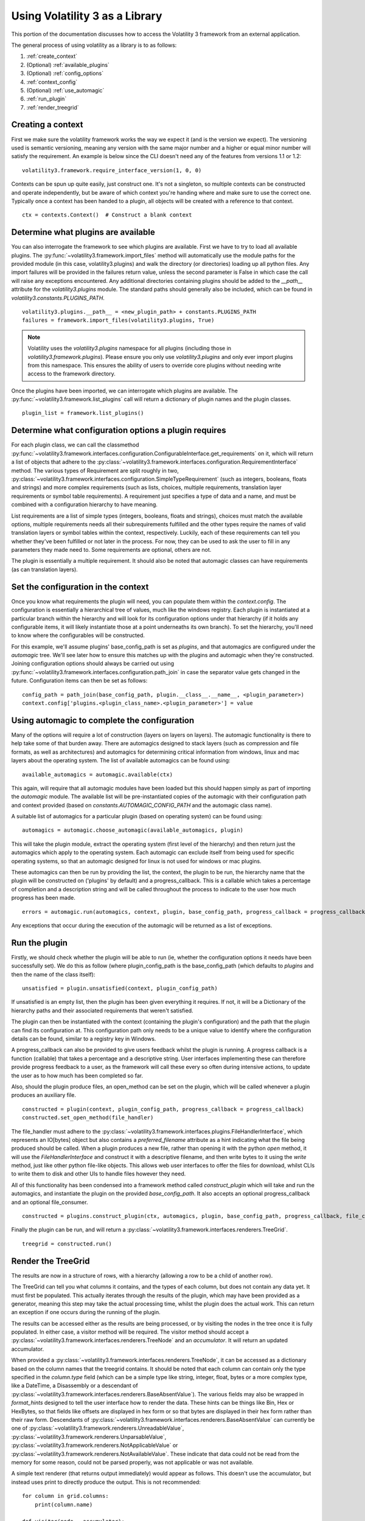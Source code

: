 Using Volatility 3 as a Library
===============================

This portion of the documentation discusses how to access the Volatility 3 framework from an external application.

The general process of using volatility as a library is to as follows:

1. :ref:`create_context`
2. (Optional) :ref:`available_plugins`
3. (Optional) :ref:`config_options`
4. :ref:`context_config`
5. (Optional) :ref:`use_automagic`
6. :ref:`run_plugin`
7. :ref:`render_treegrid`

.. _create_context:

Creating a context
------------------

First we make sure the volatility framework works the way we expect it (and is the version we expect).  The
versioning used is semantic versioning, meaning any version with the same major number and a higher or equal
minor number will satisfy the requirement.  An example is below since the CLI doesn't need any of the features
from versions 1.1 or 1.2:

::

        volatility3.framework.require_interface_version(1, 0, 0)

Contexts can be spun up quite easily, just construct one.  It's not a singleton, so multiple contexts can be
constructed and operate independently, but be aware of which context you're handing where and make sure to use
the correct one.  Typically once a context has been handed to a plugin, all objects will be created with a reference
to that context.

::

        ctx = contexts.Context()  # Construct a blank context

.. _available_plugins:

Determine what plugins are available
------------------------------------

You can also interrogate the framework to see which plugins are available.  First we have to try to load all
available plugins.  The :py:func:`~volatility3.framework.import_files` method will automatically use the module
paths for the provided module (in this case, volatility3.plugins) and walk the directory (or directories) loading up
all python files.  Any import failures will be provided in the failures return value, unless the second parameter is
False in which case the call will raise any exceptions encountered.  Any additional directories containing plugins
should be added to the `__path__` attribute for the `volatility3.plugins` module.  The standard paths should generally
also be included, which can be found in `volatility3.constants.PLUGINS_PATH`.

::

        volatility3.plugins.__path__ = <new_plugin_path> + constants.PLUGINS_PATH
        failures = framework.import_files(volatility3.plugins, True)

.. note::

    Volatility uses the `volatility3.plugins` namespace for all plugins (including those in `volatility3.framework.plugins`).
    Please ensure you only use `volatility3.plugins` and only ever import plugins from this namespace.
    This ensures the ability of users to override core plugins without needing write access to the framework directory.

Once the plugins have been imported, we can interrogate which plugins are available.  The
:py:func:`~volatility3.framework.list_plugins` call will
return a dictionary of plugin names and the plugin classes.

::

        plugin_list = framework.list_plugins()

.. _config_options:

Determine what configuration options a plugin requires
------------------------------------------------------

For each plugin class, we can call the classmethod 
:py:func:`~volatility3.framework.interfaces.configuration.ConfigurableInterface.get_requirements` on it, which will 
return a list of objects that adhere to the :py:class:`~volatility3.framework.interfaces.configuration.RequirementInterface` 
method.  The various types of Requirement are split roughly in two,
:py:class:`~volatility3.framework.interfaces.configuration.SimpleTypeRequirement` (such as integers, booleans, floats
and strings) and more complex requirements (such as lists, choices, multiple requirements, translation layer
requirements or symbol table requirements).  A requirement just specifies a type of data and a name, and must be
combined with a configuration hierarchy to have meaning.

List requirements are a list of simple types (integers, booleans, floats and strings), choices must match the available
options, multiple requirements needs all their subrequirements fulfilled and the other types require the names of
valid translation layers or symbol tables within the context, respectively.  Luckily, each of these requirements can
tell you whether they've been fulfilled or not later in the process.  For now, they can be used to ask the user to
fill in any parameters they made need to.  Some requirements are optional, others are not.

The plugin is essentially a multiple requirement.  It should also be noted that automagic classes can have requirements
(as can translation layers).

.. _context_config:

Set the configuration in the context
------------------------------------

Once you know what requirements the plugin will need, you can populate them within the `context.config`.
The configuration is essentially a hierarchical tree of values, much like the windows registry.
Each plugin is instantiated at a particular branch within the hierarchy and will look for its configuration
options under that hierarchy (if it holds any configurable items, it will likely instantiate those at a point
underneaths its own branch).  To set the hierarchy, you'll need to know where the configurables will be constructed.

For this example, we'll assume plugins' base_config_path is set as `plugins`, and that automagics are configured under
the `automagic` tree.  We'll see later how to ensure this matches up with the plugins and automagic when they're
constructed.  Joining configuration options should always be carried out using
:py:func:`~volatility3.framework.interfaces.configuration.path_join`
in case the separator value gets changed in the future.  Configuration items can then be set as follows:

::

    config_path = path_join(base_config_path, plugin.__class__.__name__, <plugin_parameter>)
    context.config['plugins.<plugin_class_name>.<plugin_parameter>'] = value

.. _use_automagic:

Using automagic to complete the configuration
---------------------------------------------

Many of the options will require a lot of construction (layers on layers on layers).  The automagic functionality
is there to help take some of that burden away.  There are automagics designed to stack layers (such as compression and
file formats, as well as architectures) and automagics for determining critical information from windows, linux and mac
layers about the operating system.  The list of available automagics can be found using:

::

    available_automagics = automagic.available(ctx)

This again, will require that all automagic modules have been loaded but this should happen simply as part of importing
the `automagic` module.  The available list will be pre-instantiated copies of the automagic with their configuration
path and context provided (based on `constants.AUTOMAGIC_CONFIG_PATH` and the automagic class name).

A suitable list of automagics for a particular plugin (based on operating system) can be found using:

::

    automagics = automagic.choose_automagic(available_automagics, plugin)

This will take the plugin module, extract the operating system (first level of the hierarchy) and then return just
the automagics which apply to the operating system.  Each automagic can exclude itself from being used for specific
operating systems, so that an automagic designed for linux is not used for windows or mac plugins.

These automagics can then be run by providing the list, the context, the plugin to be run, the hierarchy name that
the plugin will be constructed on ('plugins' by default) and a progress_callback.  This is a callable which takes
a percentage of completion and a description string and will be called throughout the process to indicate to the
user how much progress has been made.

::

    errors = automagic.run(automagics, context, plugin, base_config_path, progress_callback = progress_callback)

Any exceptions that occur during the execution of the automagic will be returned as a list of exceptions.

.. _run_plugin:

Run the plugin
--------------

Firstly, we should check whether the plugin will be able to run (ie, whether the configuration options it needs
have been successfully set).  We do this as follow (where plugin_config_path is the base_config_path (which defaults
to `plugins` and then the name of the class itself):

::

    unsatisfied = plugin.unsatisfied(context, plugin_config_path)

If unsatisfied is an empty list, then the plugin has been given everything it requires.  If not, it will be a
Dictionary of the hierarchy paths and their associated requirements that weren't satisfied.

The plugin can then be instantiated with the context (containing the plugin's configuration) and the path that the
plugin can find its configuration at.  This configuration path only needs to be a unique value to identify where the
configuration details can be found, similar to a registry key in Windows.

A progress_callback can also be provided to give users feedback whilst the plugin is running.  A progress callback
is a function (callable) that takes a percentage and a descriptive string.  User interfaces implementing these can
therefore provide progress feedback to a user, as the framework will call these every so often during intensive actions,
to update the user as to how much has been completed so far.

Also, should the plugin produce files, an open_method can be set on the plugin, which will be called whenever a plugin
produces an auxiliary file.

::

    constructed = plugin(context, plugin_config_path, progress_callback = progress_callback)
    constructed.set_open_method(file_handler)

The file_handler must adhere to the :py:class:`~volatility3.framework.interfaces.plugins.FileHandlerInterface`,
which represents an IO[bytes] object but also contains a `preferred_filename` attribute as a hint indicating what the
file being produced should be called.  When a plugin produces a new file, rather than opening it with the python `open`
method, it will use the `FileHandlerInterface` and construct it with a descriptive filename, and then write bytes to it
using the `write` method, just like other python file-like objects.  This allows web user interfaces to offer the files
for download, whilst CLIs to write them to disk and other UIs to handle files however they need.

All of this functionality has been condensed into a framework method called `construct_plugin` which will
take and run the automagics, and instantiate the plugin on the provided `base_config_path`.  It also
accepts an optional progress_callback and an optional file_consumer.

::

    constructed = plugins.construct_plugin(ctx, automagics, plugin, base_config_path, progress_callback, file_consumer)

Finally the plugin can be run, and will return a :py:class:`~volatility3.framework.interfaces.renderers.TreeGrid`.

::

    treegrid = constructed.run()

.. _render_treegrid:

Render the TreeGrid
-------------------

The results are now in a structure of rows, with a hierarchy (allowing a row to be a child of another row).

The TreeGrid can tell you what columns it contains, and the types of each column, but does not contain any data yet.
It must first be populated.  This actually iterates through the results of the plugin, which may
have been provided as a generator, meaning this step may take the actual processing time, whilst the plugin
does the actual work.  This can return an exception if one occurs during the running of the plugin.

The results can be accessed either as the results are being processed, or by visiting the nodes in the tree
once it is fully populated.  In either case, a visitor method will be required.  The visitor method
should accept a :py:class:`~volatility3.framework.interfaces.renderers.TreeNode` and an `accumulator`.  It will
return an updated accumulator.

When provided a :py:class:`~volatility3.framework.interfaces.renderers.TreeNode`, it can be accessed as a dictionary
based on the column names that the treegrid contains.  It should be noted that each column can contain only the
type specified in the `column.type` field (which can be a simple type like string, integer, float, bytes or
a more complex type, like a DateTime, a Disassembly or a descendant of
:py:class:`~volatility3.framework.interfaces.renderers.BaseAbsentValue`).  The various fields may also be wrapped in
`format_hints` designed to tell the user interface how to render the data.  These hints can be things like Bin, Hex or
HexBytes, so that fields like offsets are displayed in hex form or so that bytes are displayed in their hex form rather
than their raw form.  Descendants of :py:class:`~volatility3.framework.interfaces.renderers.BaseAbsentValue` can currently
be one of
:py:class:`~volatility3.framework.renderers.UnreadableValue`,
:py:class:`~volatility3.framework.renderers.UnparsableValue`,
:py:class:`~volatility3.framework.renderers.NotApplicableValue` or
:py:class:`~volatility3.framework.renderers.NotAvailableValue`.  These indicate that data could not be read from the
memory for some reason, could not be parsed properly, was not applicable or was not available.

A simple text renderer (that returns output immediately) would appear as follows.  This doesn't use
the accumulator, but instead uses print to directly produce the output.  This is not recommended:

::

    for column in grid.columns:
        print(column.name)

    def visitor(node, _accumulator):
        # Nodes always have a path value, giving them a path_depth of at least 1, we use max just in case
        print("*" * max(0, node.path_depth - 1), end = " ")
        for column_index in range(len(grid.columns)):
            column = grid.columns[column_index]
            print(repr(node.values[column_index]), end = '\t')

        print('')
        return None

    grid.populate(visitor, None)

More complex examples of renderers can be found in the default CLI implementation, such as the
:py:class:`~volatility3.cli.text_renderer.QuickTextRenderer` or the
:py:class:`~volatility3.cli.text_renderer.PrettyTextRenderer`.
